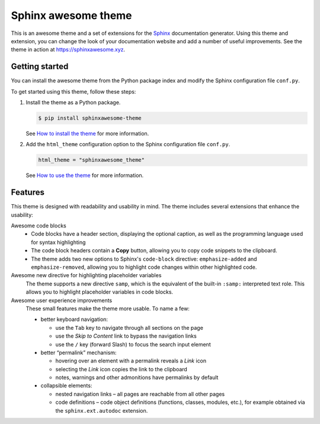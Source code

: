 Sphinx awesome theme
====================

.. image:: https://img.shields.io/pypi/l/sphinxawesome-theme?color=blue
   :target: https://opensource.org/licenses/MIT
   :alt: MIT license

.. image:: https://img.shields.io/pypi/v/sphinxawesome-theme
   :target: https://pypi.org/project/sphinxawesome-theme
   :alt: PyPI package version number

.. image:: https://api.netlify.com/api/v1/badges/e6d20a5c-b49e-4ebc-80f6-59fde8f24e22/deploy-status
   :target: https://app.netlify.com/sites/sphinxawesome-theme/deploys
   :alt: Netlify Status

.. readme-start

This is an awesome theme and a set of extensions
for the Sphinx_ documentation generator.
Using this theme and extension,
you can change the look of your documentation website
and add a number of useful improvements.
See the theme in action at https://sphinxawesome.xyz.

.. _Sphinx: http://www.sphinx-doc.org/en/master/

Getting started
---------------

You can install the awesome theme from the Python package index
and modify the Sphinx configuration file ``conf.py``.

To get started using this theme, follow these steps:

#. Install the theme as a Python package.

   .. code:: console

      $ pip install sphinxawesome-theme


   See `How to install the theme`_ for more information.

   .. _How to install the theme: https://sphinxawesome.xyz/how-to/install

#. Add the ``html_theme`` configuration option
   to the Sphinx configuration file ``conf.py``.

   .. code:: python

      html_theme = "sphinxawesome_theme"

   See `How to use the theme`_ for more information.

   .. _How to use the theme: https://sphinxawesome.xyz/how-to/use

Features
--------

This theme is designed with readability and usability in mind.
The theme includes several extensions that enhance the usability:

Awesome code blocks
    - Code blocks have a header section, displaying the optional caption,
      as well as the programming language used for syntax highlighting
    - The code block headers contain a **Copy** button, allowing you to copy
      code snippets to the clipboard.
    - The theme adds two new options to Sphinx's ``code-block`` directive:
      ``emphasize-added`` and ``emphasize-removed``, allowing you to highlight
      code changes within other highlighted code.

Awesome new directive for highlighting placeholder variables
    The theme supports a new directive ``samp``, which is the equivalent of the
    built-in ``:samp:`` interpreted text role. This allows you to highlight placeholder
    variables in code blocks.

Awesome user experience improvements
    These small features make the theme more usable. To name a few:
    
    - better keyboard navigation:
    
      - use the ``Tab`` key to navigate through all sections on the page
      - use the *Skip to Content* link to bypass the navigation links
      - use the ``/`` key (forward Slash) to focus the search input element
      
    - better “permalink” mechanism:
    
      - hovering over an element with a permalink reveals a *Link* icon
      - selecting the *Link* icon copies the link to the clipboard
      - notes, warnings and other admonitions have permalinks by default
      
    - collapsible elements: 
    
      - nested navigation links – all pages are reachable from all other pages
      - code definitions – code object definitions (functions, classes, modules, etc.), for example obtained via the ``sphinx.ext.autodoc`` extension.
